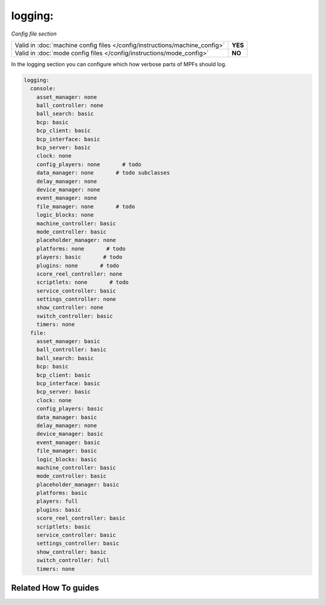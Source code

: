 logging:
========

*Config file section*

+----------------------------------------------------------------------------+---------+
| Valid in :doc:`machine config files </config/instructions/machine_config>` | **YES** |
+----------------------------------------------------------------------------+---------+
| Valid in :doc:`mode config files </config/instructions/mode_config>`       | **NO**  |
+----------------------------------------------------------------------------+---------+

.. overview

In the logging section you can configure which how verbose parts of MPFs should
log.

.. code-block:: mpf-config

   logging:
     console:
       asset_manager: none
       ball_controller: none
       ball_search: basic
       bcp: basic
       bcp_client: basic
       bcp_interface: basic
       bcp_server: basic
       clock: none
       config_players: none       # todo
       data_manager: none       # todo subclasses
       delay_manager: none
       device_manager: none
       event_manager: none
       file_manager: none       # todo
       logic_blocks: none
       machine_controller: basic
       mode_controller: basic
       placeholder_manager: none
       platforms: none       # todo
       players: basic       # todo
       plugins: none       # todo
       score_reel_controller: none
       scriptlets: none       # todo
       service_controller: basic
       settings_controller: none
       show_controller: none
       switch_controller: basic
       timers: none
     file:
       asset_manager: basic
       ball_controller: basic
       ball_search: basic
       bcp: basic
       bcp_client: basic
       bcp_interface: basic
       bcp_server: basic
       clock: none
       config_players: basic
       data_manager: basic
       delay_manager: none
       device_manager: basic
       event_manager: basic
       file_manager: basic
       logic_blocks: basic
       machine_controller: basic
       mode_controller: basic
       placeholder_manager: basic
       platforms: basic
       players: full
       plugins: basic
       score_reel_controller: basic
       scriptlets: basic
       service_controller: basic
       settings_controller: basic
       show_controller: basic
       switch_controller: full
       timers: none


.. config


Related How To guides
---------------------

.. todo:: :doc:`/about/help_us_to_write_it`
